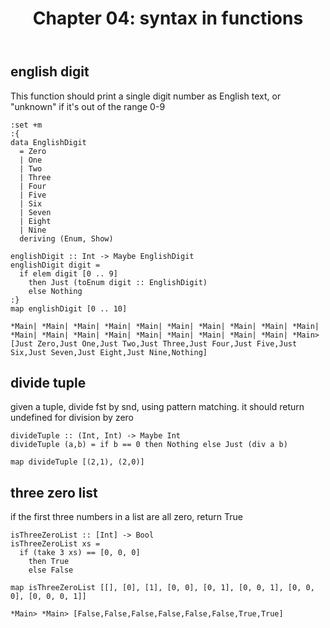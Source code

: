 #+Title: Chapter 04: syntax in functions
#+property: header-args :exports both 
#+startup: fold
** english digit
   This function should print a single digit number as English text, or "unknown" if it's out of the range 0-9
   #+begin_src haskell exports: both
     :set +m
     :{
     data EnglishDigit
       = Zero
       | One
       | Two
       | Three
       | Four
       | Five
       | Six
       | Seven
       | Eight
       | Nine
       deriving (Enum, Show)

     englishDigit :: Int -> Maybe EnglishDigit
     englishDigit digit =
       if elem digit [0 .. 9]
         then Just (toEnum digit :: EnglishDigit)
         else Nothing
     :}
     map englishDigit [0 .. 10]
     #+end_src

     #+RESULTS:
     : *Main| *Main| *Main| *Main| *Main| *Main| *Main| *Main| *Main| *Main| *Main| *Main| *Main| *Main| *Main| *Main| *Main| *Main| *Main| *Main> [Just Zero,Just One,Just Two,Just Three,Just Four,Just Five,Just Six,Just Seven,Just Eight,Just Nine,Nothing]

** divide tuple
   given a tuple, divide fst by snd, using pattern matching. 
   it should return undefined for division by zero
   #+begin_src haskell exports: both
     divideTuple :: (Int, Int) -> Maybe Int
     divideTuple (a,b) = if b == 0 then Nothing else Just (div a b)

     map divideTuple [(2,1), (2,0)]
#+end_src

#+RESULTS:
: *Main> *Main> [Just 2,Nothing]

** three zero list
   if the first three numbers in a list are all zero, return True
   #+begin_src haskell exports: both
     isThreeZeroList :: [Int] -> Bool
     isThreeZeroList xs =
       if (take 3 xs) == [0, 0, 0]
         then True
         else False

     map isThreeZeroList [[], [0], [1], [0, 0], [0, 1], [0, 0, 1], [0, 0, 0], [0, 0, 0, 1]]
     #+end_src

     #+RESULTS:
     : *Main> *Main> [False,False,False,False,False,False,True,True]

